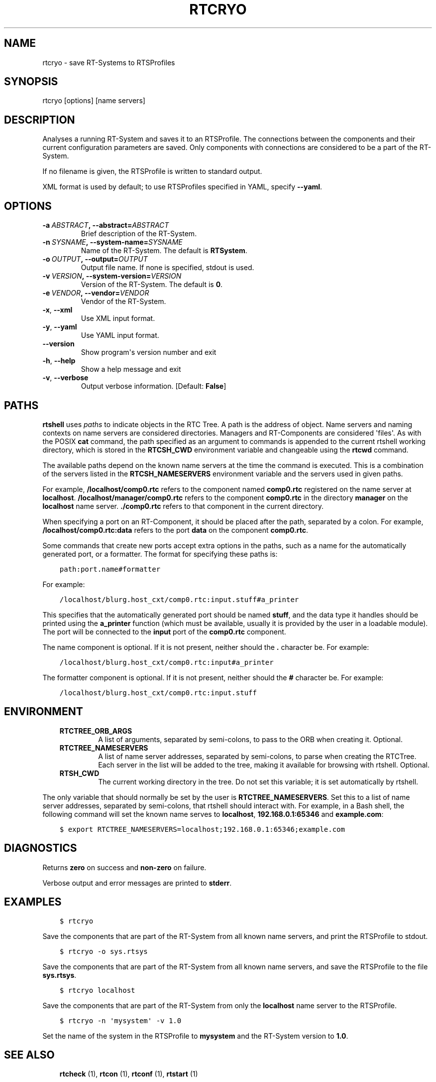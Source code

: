 .\" Man page generated from reStructuredText.
.
.TH RTCRYO 1 "2015-08-13" "4.0" "User commands"
.SH NAME
rtcryo \- save RT-Systems to RTSProfiles
.
.nr rst2man-indent-level 0
.
.de1 rstReportMargin
\\$1 \\n[an-margin]
level \\n[rst2man-indent-level]
level margin: \\n[rst2man-indent\\n[rst2man-indent-level]]
-
\\n[rst2man-indent0]
\\n[rst2man-indent1]
\\n[rst2man-indent2]
..
.de1 INDENT
.\" .rstReportMargin pre:
. RS \\$1
. nr rst2man-indent\\n[rst2man-indent-level] \\n[an-margin]
. nr rst2man-indent-level +1
.\" .rstReportMargin post:
..
.de UNINDENT
. RE
.\" indent \\n[an-margin]
.\" old: \\n[rst2man-indent\\n[rst2man-indent-level]]
.nr rst2man-indent-level -1
.\" new: \\n[rst2man-indent\\n[rst2man-indent-level]]
.in \\n[rst2man-indent\\n[rst2man-indent-level]]u
..
.SH SYNOPSIS
.sp
rtcryo [options] [name servers]
.SH DESCRIPTION
.sp
Analyses a running RT\-System and saves it to an RTSProfile. The
connections between the components and their current configuration
parameters are saved. Only components with connections are considered to
be a part of the RT\-System.
.sp
If no filename is given, the RTSProfile is written to standard output.
.sp
XML format is used by default; to use RTSProfiles specified in YAML,
specify \fB\-\-yaml\fP\&.
.SH OPTIONS
.INDENT 0.0
.TP
.BI \-a \ ABSTRACT\fP,\fB \ \-\-abstract\fB= ABSTRACT
Brief description of the RT\-System.
.TP
.BI \-n \ SYSNAME\fP,\fB \ \-\-system\-name\fB= SYSNAME
Name of the RT\-System. The default is \fBRTSystem\fP\&.
.TP
.BI \-o \ OUTPUT\fP,\fB \ \-\-output\fB= OUTPUT
Output file name. If none is specified, stdout is used.
.TP
.BI \-v \ VERSION\fP,\fB \ \-\-system\-version\fB= VERSION
Version of the RT\-System. The default is \fB0\fP\&.
.TP
.BI \-e \ VENDOR\fP,\fB \ \-\-vendor\fB= VENDOR
Vendor of the RT\-System.
.TP
.B \-x\fP,\fB  \-\-xml
Use XML input format.
.TP
.B \-y\fP,\fB  \-\-yaml
Use YAML input format.
.UNINDENT
.INDENT 0.0
.TP
.B \-\-version
Show program\(aqs version number and exit
.TP
.B \-h\fP,\fB  \-\-help
Show a help message and exit
.TP
.B \-v\fP,\fB  \-\-verbose
Output verbose information. [Default: \fBFalse\fP]
.UNINDENT
.SH PATHS
.sp
\fBrtshell\fP uses \fIpaths\fP to indicate objects in the RTC Tree. A path is
the address of object. Name servers and naming contexts on name servers
are considered directories. Managers and RT\-Components are considered
\(aqfiles\(aq. As with the POSIX \fBcat\fP command, the path specified as an
argument to commands is appended to the current rtshell working
directory, which is stored in the \fBRTCSH_CWD\fP environment variable and
changeable using the \fBrtcwd\fP command.
.sp
The available paths depend on the known name servers at the time the
command is executed. This is a combination of the servers listed in the
\fBRTCSH_NAMESERVERS\fP environment variable and the servers used in given
paths.
.sp
For example, \fB/localhost/comp0.rtc\fP refers to the component named
\fBcomp0.rtc\fP registered on the name server at \fBlocalhost\fP\&.
\fB/localhost/manager/comp0.rtc\fP refers to the component \fBcomp0.rtc\fP
in the directory \fBmanager\fP on the \fBlocalhost\fP name server.
\fB\&./comp0.rtc\fP refers to that component in the current directory.
.sp
When specifying a port on an RT\-Component, it should be placed after the
path, separated by a colon. For example, \fB/localhost/comp0.rtc:data\fP
refers to the port \fBdata\fP on the component \fBcomp0.rtc\fP\&.
.sp
Some commands that create new ports accept extra options in the paths,
such as a name for the automatically generated port, or a formatter. The
format for specifying these paths is:
.INDENT 0.0
.INDENT 3.5
.sp
.nf
.ft C
path:port.name#formatter
.ft P
.fi
.UNINDENT
.UNINDENT
.sp
For example:
.INDENT 0.0
.INDENT 3.5
.sp
.nf
.ft C
/localhost/blurg.host_cxt/comp0.rtc:input.stuff#a_printer
.ft P
.fi
.UNINDENT
.UNINDENT
.sp
This specifies that the automatically generated port should be named
\fBstuff\fP, and the data type it handles should be printed using the
\fBa_printer\fP function (which must be available, usually it is provided
by the user in a loadable module). The port will be connected to the
\fBinput\fP port of the \fBcomp0.rtc\fP component.
.sp
The name component is optional. If it is not present, neither
should the \fB\&.\fP character be. For example:
.INDENT 0.0
.INDENT 3.5
.sp
.nf
.ft C
/localhost/blurg.host_cxt/comp0.rtc:input#a_printer
.ft P
.fi
.UNINDENT
.UNINDENT
.sp
The formatter component is optional. If it is not present, neither
should the \fB#\fP character be. For example:
.INDENT 0.0
.INDENT 3.5
.sp
.nf
.ft C
/localhost/blurg.host_cxt/comp0.rtc:input.stuff
.ft P
.fi
.UNINDENT
.UNINDENT
.SH ENVIRONMENT
.INDENT 0.0
.INDENT 3.5
.INDENT 0.0
.TP
.B RTCTREE_ORB_ARGS
A list of arguments, separated by semi\-colons, to pass to the ORB
when creating it. Optional.
.TP
.B RTCTREE_NAMESERVERS
A list of name server addresses, separated by semi\-colons, to parse
when creating the RTCTree. Each server in the list will be added to
the tree, making it available for browsing with rtshell.  Optional.
.TP
.B RTSH_CWD
The current working directory in the tree. Do not set this variable;
it is set automatically by rtshell.
.UNINDENT
.UNINDENT
.UNINDENT
.sp
The only variable that should normally be set by the user is
\fBRTCTREE_NAMESERVERS\fP\&. Set this to a list of name server addresses,
separated by semi\-colons, that rtshell should interact with. For
example, in a Bash shell, the following command will set the known name
serves to \fBlocalhost\fP, \fB192.168.0.1:65346\fP and \fBexample.com\fP:
.INDENT 0.0
.INDENT 3.5
.sp
.nf
.ft C
$ export RTCTREE_NAMESERVERS=localhost;192.168.0.1:65346;example.com
.ft P
.fi
.UNINDENT
.UNINDENT
.SH DIAGNOSTICS
.sp
Returns \fBzero\fP on success and \fBnon\-zero\fP on failure.
.sp
Verbose output and error messages are printed to \fBstderr\fP\&.
.SH EXAMPLES
.INDENT 0.0
.INDENT 3.5
.sp
.nf
.ft C
$ rtcryo
.ft P
.fi
.UNINDENT
.UNINDENT
.sp
Save the components that are part of the RT\-System from all known name
servers, and print the RTSProfile to stdout.
.INDENT 0.0
.INDENT 3.5
.sp
.nf
.ft C
$ rtcryo \-o sys.rtsys
.ft P
.fi
.UNINDENT
.UNINDENT
.sp
Save the components that are part of the RT\-System from all known name
servers, and save the RTSProfile to the file \fBsys.rtsys\fP\&.
.INDENT 0.0
.INDENT 3.5
.sp
.nf
.ft C
$ rtcryo localhost
.ft P
.fi
.UNINDENT
.UNINDENT
.sp
Save the components that are part of the RT\-System from only the
\fBlocalhost\fP name server to the RTSProfile.
.INDENT 0.0
.INDENT 3.5
.sp
.nf
.ft C
$ rtcryo \-n \(aqmysystem\(aq \-v 1.0
.ft P
.fi
.UNINDENT
.UNINDENT
.sp
Set the name of the system in the RTSProfile to \fBmysystem\fP and the
RT\-System version to \fB1.0\fP\&.
.SH SEE ALSO
.INDENT 0.0
.INDENT 3.5
\fBrtcheck\fP (1),
\fBrtcon\fP (1),
\fBrtconf\fP (1),
\fBrtstart\fP (1)
.UNINDENT
.UNINDENT
.SH AUTHOR
Geoffrey Biggs and contributors
.SH COPYRIGHT
LGPL3
.\" Generated by docutils manpage writer.
.
